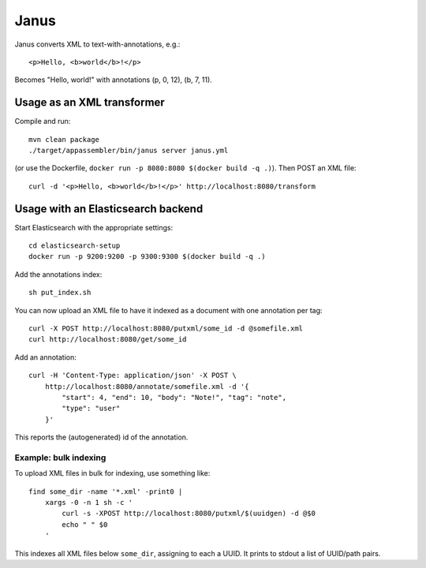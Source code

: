 Janus
=====

Janus converts XML to text-with-annotations, e.g.::

    <p>Hello, <b>world</b>!</p>

Becomes "Hello, world!" with annotations (p, 0, 12), (b, 7, 11).


Usage as an XML transformer
---------------------------

Compile and run::

    mvn clean package
    ./target/appassembler/bin/janus server janus.yml

(or use the Dockerfile, ``docker run -p 8080:8080 $(docker build -q .)``).
Then POST an XML file::

    curl -d '<p>Hello, <b>world</b>!</p>' http://localhost:8080/transform


Usage with an Elasticsearch backend
-----------------------------------

Start Elasticsearch with the appropriate settings::

    cd elasticsearch-setup
    docker run -p 9200:9200 -p 9300:9300 $(docker build -q .)

Add the annotations index::

    sh put_index.sh

You can now upload an XML file to have it indexed as a document with one
annotation per tag::

    curl -X POST http://localhost:8080/putxml/some_id -d @somefile.xml
    curl http://localhost:8080/get/some_id

Add an annotation::

    curl -H 'Content-Type: application/json' -X POST \
        http://localhost:8080/annotate/somefile.xml -d '{
            "start": 4, "end": 10, "body": "Note!", "tag": "note",
            "type": "user"
        }'

This reports the (autogenerated) id of the annotation.


Example: bulk indexing
~~~~~~~~~~~~~~~~~~~~~~
To upload XML files in bulk for indexing, use something like::

    find some_dir -name '*.xml' -print0 |
        xargs -0 -n 1 sh -c '
            curl -s -XPOST http://localhost:8080/putxml/$(uuidgen) -d @$0
            echo " " $0
        '

This indexes all XML files below ``some_dir``, assigning to each a UUID.
It prints to stdout a list of UUID/path pairs.
